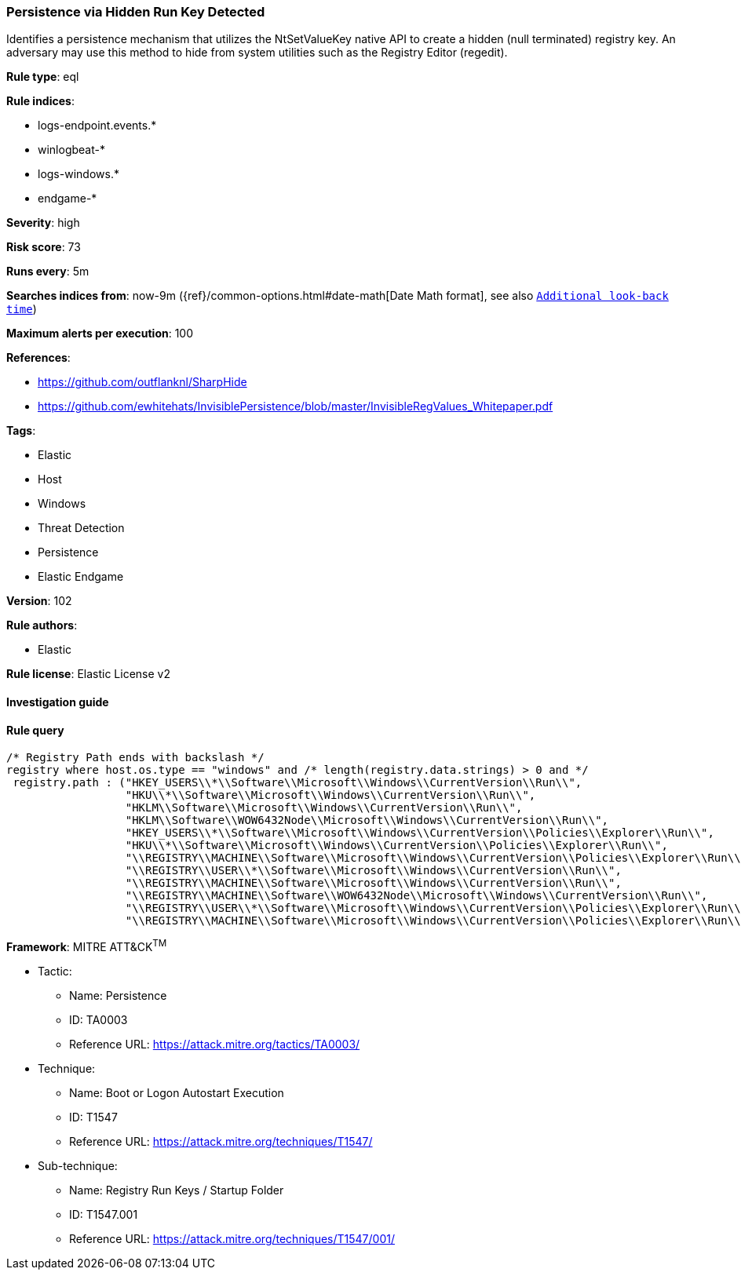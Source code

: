 [[prebuilt-rule-8-4-4-persistence-via-hidden-run-key-detected]]
=== Persistence via Hidden Run Key Detected

Identifies a persistence mechanism that utilizes the NtSetValueKey native API to create a hidden (null terminated) registry key. An adversary may use this method to hide from system utilities such as the Registry Editor (regedit).

*Rule type*: eql

*Rule indices*: 

* logs-endpoint.events.*
* winlogbeat-*
* logs-windows.*
* endgame-*

*Severity*: high

*Risk score*: 73

*Runs every*: 5m

*Searches indices from*: now-9m ({ref}/common-options.html#date-math[Date Math format], see also <<rule-schedule, `Additional look-back time`>>)

*Maximum alerts per execution*: 100

*References*: 

* https://github.com/outflanknl/SharpHide
* https://github.com/ewhitehats/InvisiblePersistence/blob/master/InvisibleRegValues_Whitepaper.pdf

*Tags*: 

* Elastic
* Host
* Windows
* Threat Detection
* Persistence
* Elastic Endgame

*Version*: 102

*Rule authors*: 

* Elastic

*Rule license*: Elastic License v2


==== Investigation guide


[source, markdown]
----------------------------------

----------------------------------

==== Rule query


[source, js]
----------------------------------
/* Registry Path ends with backslash */
registry where host.os.type == "windows" and /* length(registry.data.strings) > 0 and */
 registry.path : ("HKEY_USERS\\*\\Software\\Microsoft\\Windows\\CurrentVersion\\Run\\",
                  "HKU\\*\\Software\\Microsoft\\Windows\\CurrentVersion\\Run\\",
                  "HKLM\\Software\\Microsoft\\Windows\\CurrentVersion\\Run\\",
                  "HKLM\\Software\\WOW6432Node\\Microsoft\\Windows\\CurrentVersion\\Run\\",
                  "HKEY_USERS\\*\\Software\\Microsoft\\Windows\\CurrentVersion\\Policies\\Explorer\\Run\\",
                  "HKU\\*\\Software\\Microsoft\\Windows\\CurrentVersion\\Policies\\Explorer\\Run\\",
                  "\\REGISTRY\\MACHINE\\Software\\Microsoft\\Windows\\CurrentVersion\\Policies\\Explorer\\Run\\",
                  "\\REGISTRY\\USER\\*\\Software\\Microsoft\\Windows\\CurrentVersion\\Run\\",
                  "\\REGISTRY\\MACHINE\\Software\\Microsoft\\Windows\\CurrentVersion\\Run\\",
                  "\\REGISTRY\\MACHINE\\Software\\WOW6432Node\\Microsoft\\Windows\\CurrentVersion\\Run\\",
                  "\\REGISTRY\\USER\\*\\Software\\Microsoft\\Windows\\CurrentVersion\\Policies\\Explorer\\Run\\",
                  "\\REGISTRY\\MACHINE\\Software\\Microsoft\\Windows\\CurrentVersion\\Policies\\Explorer\\Run\\")

----------------------------------

*Framework*: MITRE ATT&CK^TM^

* Tactic:
** Name: Persistence
** ID: TA0003
** Reference URL: https://attack.mitre.org/tactics/TA0003/
* Technique:
** Name: Boot or Logon Autostart Execution
** ID: T1547
** Reference URL: https://attack.mitre.org/techniques/T1547/
* Sub-technique:
** Name: Registry Run Keys / Startup Folder
** ID: T1547.001
** Reference URL: https://attack.mitre.org/techniques/T1547/001/
